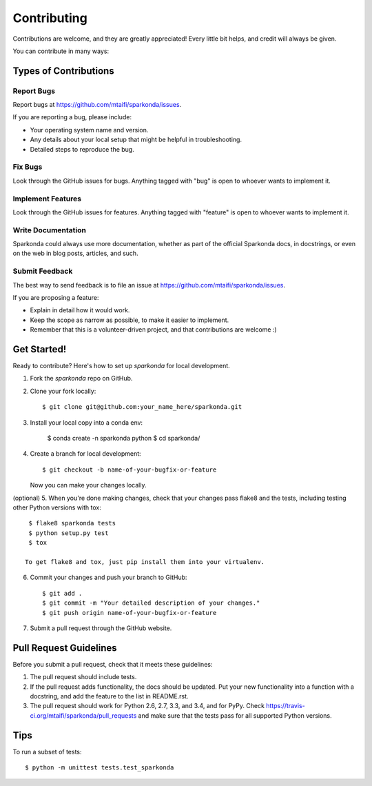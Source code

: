 ============
Contributing
============

Contributions are welcome, and they are greatly appreciated! Every
little bit helps, and credit will always be given.

You can contribute in many ways:

Types of Contributions
----------------------

Report Bugs
~~~~~~~~~~~

Report bugs at https://github.com/mtaifi/sparkonda/issues.

If you are reporting a bug, please include:

* Your operating system name and version.
* Any details about your local setup that might be helpful in troubleshooting.
* Detailed steps to reproduce the bug.

Fix Bugs
~~~~~~~~

Look through the GitHub issues for bugs. Anything tagged with "bug"
is open to whoever wants to implement it.

Implement Features
~~~~~~~~~~~~~~~~~~

Look through the GitHub issues for features. Anything tagged with "feature"
is open to whoever wants to implement it.

Write Documentation
~~~~~~~~~~~~~~~~~~~

Sparkonda could always use more documentation, whether as part of the
official Sparkonda docs, in docstrings, or even on the web in blog posts,
articles, and such.

Submit Feedback
~~~~~~~~~~~~~~~

The best way to send feedback is to file an issue at https://github.com/mtaifi/sparkonda/issues.

If you are proposing a feature:

* Explain in detail how it would work.
* Keep the scope as narrow as possible, to make it easier to implement.
* Remember that this is a volunteer-driven project, and that contributions
  are welcome :)

Get Started!
------------

Ready to contribute? Here's how to set up `sparkonda` for local development.

1. Fork the `sparkonda` repo on GitHub.
2. Clone your fork locally::

    $ git clone git@github.com:your_name_here/sparkonda.git

3. Install your local copy into a conda env:

    $ conda create -n sparkonda python
    $ cd sparkonda/

4. Create a branch for local development::

    $ git checkout -b name-of-your-bugfix-or-feature

   Now you can make your changes locally.

(optional)
5. When you're done making changes, check that your changes pass flake8 and the tests, including testing other Python versions with tox::

    $ flake8 sparkonda tests
    $ python setup.py test
    $ tox

   To get flake8 and tox, just pip install them into your virtualenv.

6. Commit your changes and push your branch to GitHub::

    $ git add .
    $ git commit -m "Your detailed description of your changes."
    $ git push origin name-of-your-bugfix-or-feature

7. Submit a pull request through the GitHub website.

Pull Request Guidelines
-----------------------

Before you submit a pull request, check that it meets these guidelines:

1. The pull request should include tests.
2. If the pull request adds functionality, the docs should be updated. Put
   your new functionality into a function with a docstring, and add the
   feature to the list in README.rst.
3. The pull request should work for Python 2.6, 2.7, 3.3, and 3.4, and for PyPy. Check
   https://travis-ci.org/mtaifi/sparkonda/pull_requests
   and make sure that the tests pass for all supported Python versions.

Tips
----

To run a subset of tests::

    $ python -m unittest tests.test_sparkonda
